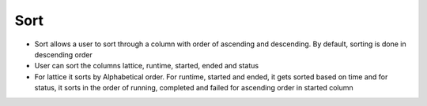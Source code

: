 =======
Sort
=======
.. image:: ../images/sort.gif
   :align: center
   :width: 5000px

- Sort allows a user to sort through a column with order of ascending and descending. By default, sorting is done in descending order
- User can sort the columns lattice, runtime, started, ended and status
- For lattice it sorts by Alphabetical order. For runtime, started and ended, it gets sorted based on time and for status, it sorts in the order of running, completed and failed for ascending order in started column
